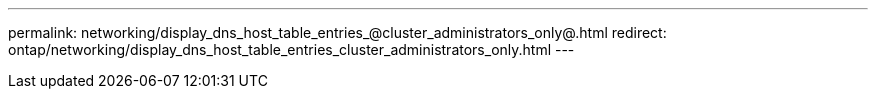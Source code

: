 ---
permalink: networking/display_dns_host_table_entries_@cluster_administrators_only@.html
redirect: ontap/networking/display_dns_host_table_entries_cluster_administrators_only.html
---

// Created via automation on 2024-12-11 11:37:15.722776